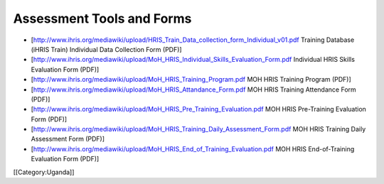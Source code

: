 Assessment Tools and Forms
==========================

* [http://www.ihris.org/mediawiki/upload/HRIS_Train_Data_collection_form_Individual_v01.pdf Training Database (iHRIS Train) Individual Data Collection Form (PDF)]
* [http://www.ihris.org/mediawiki/upload/MoH_HRIS_Individual_Skills_Evaluation_Form.pdf Individual HRIS Skills Evaluation Form (PDF)]
* [http://www.ihris.org/mediawiki/upload/MoH_HRIS_Training_Program.pdf MOH HRIS Training Program (PDF)]
* [http://www.ihris.org/mediawiki/upload/MoH_HRIS_Attandance_Form.pdf MOH HRIS Training Attendance Form (PDF)]
* [http://www.ihris.org/mediawiki/upload/MoH_HRIS_Pre_Training_Evaluation.pdf MOH HRIS Pre-Training Evaluation Form (PDF)]
* [http://www.ihris.org/mediawiki/upload/MoH_HRIS_Training_Daily_Assessment_Form.pdf MOH HRIS Training Daily Assessment Form (PDF)]
* [http://www.ihris.org/mediawiki/upload/MoH_HRIS_End_of_Training_Evaluation.pdf MOH HRIS End-of-Training Evaluation Form (PDF)]
[[Category:Uganda]]
